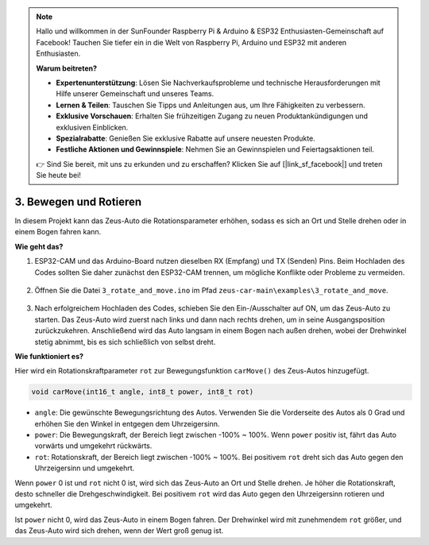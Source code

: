 .. note::

    Hallo und willkommen in der SunFounder Raspberry Pi & Arduino & ESP32 Enthusiasten-Gemeinschaft auf Facebook! Tauchen Sie tiefer ein in die Welt von Raspberry Pi, Arduino und ESP32 mit anderen Enthusiasten.

    **Warum beitreten?**

    - **Expertenunterstützung**: Lösen Sie Nachverkaufsprobleme und technische Herausforderungen mit Hilfe unserer Gemeinschaft und unseres Teams.
    - **Lernen & Teilen**: Tauschen Sie Tipps und Anleitungen aus, um Ihre Fähigkeiten zu verbessern.
    - **Exklusive Vorschauen**: Erhalten Sie frühzeitigen Zugang zu neuen Produktankündigungen und exklusiven Einblicken.
    - **Spezialrabatte**: Genießen Sie exklusive Rabatte auf unsere neuesten Produkte.
    - **Festliche Aktionen und Gewinnspiele**: Nehmen Sie an Gewinnspielen und Feiertagsaktionen teil.

    👉 Sind Sie bereit, mit uns zu erkunden und zu erschaffen? Klicken Sie auf [|link_sf_facebook|] und treten Sie heute bei!

3. Bewegen und Rotieren
=======================================

In diesem Projekt kann das Zeus-Auto die Rotationsparameter erhöhen, sodass es sich an Ort und Stelle drehen oder in einem Bogen fahren kann.

**Wie geht das?**

#. ESP32-CAM und das Arduino-Board nutzen dieselben RX (Empfang) und TX (Senden) Pins. Beim Hochladen des Codes sollten Sie daher zunächst den ESP32-CAM trennen, um mögliche Konflikte oder Probleme zu vermeiden.

    .. image:: img/unplug_cam.png
        :width: 400
        :align: center

#. Öffnen Sie die Datei ``3_rotate_and_move.ino`` im Pfad ``zeus-car-main\examples\3_rotate_and_move``.

    .. raw:: html

        <iframe src=https://create.arduino.cc/editor/sunfounder01/bf0dfe1b-18c1-4a45-bd38-a9a8e671d66a/preview?embed style="height:510px;width:100%;margin:10px 0" frameborder=0></iframe>

#. Nach erfolgreichem Hochladen des Codes, schieben Sie den Ein-/Ausschalter auf ON, um das Zeus-Auto zu starten. Das Zeus-Auto wird zuerst nach links und dann nach rechts drehen, um in seine Ausgangsposition zurückzukehren. Anschließend wird das Auto langsam in einem Bogen nach außen drehen, wobei der Drehwinkel stetig abnimmt, bis es sich schließlich von selbst dreht.

**Wie funktioniert es?**

Hier wird ein Rotationskraftparameter ``rot`` zur Bewegungsfunktion ``carMove()`` des Zeus-Autos hinzugefügt.

.. code-block::

    void carMove(int16_t angle, int8_t power, int8_t rot)

* ``angle``: Die gewünschte Bewegungsrichtung des Autos. Verwenden Sie die Vorderseite des Autos als 0 Grad und erhöhen Sie den Winkel in entgegen dem Uhrzeigersinn.
* ``power``: Die Bewegungskraft, der Bereich liegt zwischen -100% ~ 100%. Wenn ``power`` positiv ist, fährt das Auto vorwärts und umgekehrt rückwärts.
* ``rot``: Rotationskraft, der Bereich liegt zwischen -100% ~ 100%. Bei positivem ``rot`` dreht sich das Auto gegen den Uhrzeigersinn und umgekehrt.

Wenn ``power`` 0 ist und ``rot`` nicht 0 ist, wird sich das Zeus-Auto an Ort und Stelle drehen. Je höher die Rotationskraft, desto schneller die Drehgeschwindigkeit. Bei positivem ``rot`` wird das Auto gegen den Uhrzeigersinn rotieren und umgekehrt.

Ist ``power`` nicht 0, wird das Zeus-Auto in einem Bogen fahren. Der Drehwinkel wird mit zunehmendem ``rot`` größer, und das Zeus-Auto wird sich drehen, wenn der Wert groß genug ist.
